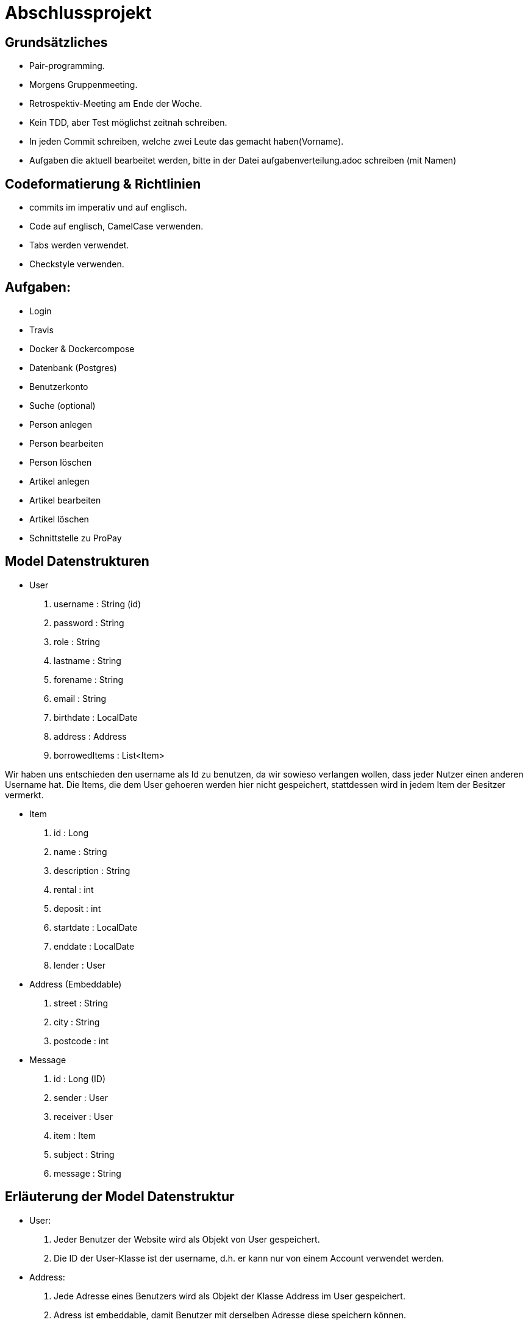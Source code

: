 # Abschlussprojekt

## Grundsätzliches

* Pair-programming.
* Morgens Gruppenmeeting.
* Retrospektiv-Meeting am Ende der Woche.
* Kein TDD, aber Test möglichst zeitnah schreiben.
* In jeden Commit schreiben, welche zwei Leute das gemacht haben(Vorname).
* Aufgaben die aktuell bearbeitet werden, bitte in der Datei aufgabenverteilung.adoc
schreiben (mit Namen)


## Codeformatierung & Richtlinien

* commits im imperativ und auf englisch.
* Code auf englisch, CamelCase verwenden.
* Tabs werden verwendet.
* Checkstyle verwenden.

## Aufgaben:
* Login
* Travis
* Docker & Dockercompose
* Datenbank (Postgres)
* Benutzerkonto
* Suche (optional)
* Person anlegen
* Person bearbeiten
* Person löschen
* Artikel anlegen
* Artikel bearbeiten
* Artikel löschen
* Schnittstelle zu ProPay

## Model Datenstrukturen
* User
. username : String (id)
. password : String
. role : String
. lastname : String
. forename : String
. email : String
. birthdate : LocalDate
. address : Address
. borrowedItems : List<Item>

Wir haben uns entschieden den username als Id zu benutzen, da wir sowieso verlangen
wollen, dass jeder Nutzer einen anderen Username hat. Die Items, die dem User
gehoeren werden hier nicht gespeichert, stattdessen wird in jedem Item der Besitzer
vermerkt.

* Item
. id : Long
. name : String
. description : String
. rental : int
. deposit : int
. startdate : LocalDate
. enddate : LocalDate
. lender : User
* Address (Embeddable)
. street : String
. city : String
. postcode : int
* Message
. id : Long (ID)
. sender : User
. receiver : User
. item : Item
. subject : String
. message : String

## Erläuterung der Model Datenstruktur
* User:
. Jeder Benutzer der Website wird als Objekt von User gespeichert.
. Die ID der User-Klasse ist der username, d.h. er kann nur von einem Account verwendet werden.
* Address:
. Jede Adresse eines Benutzers wird als Objekt der Klasse Address im User gespeichert.
. Adress ist embeddable, damit Benutzer mit derselben Adresse diese speichern können.
* Item:
. Jeder zur Vermietung eingestellte Artikel wird als Objekt der Klasse Item gespeichert.
. Die ID wird automatisch generiert, um die Artikel eindeutig voneinannder unterscheiden zu können.
* Message:
. Jede Nachricht (User -> User oder System -> User) wird als Objekt der Klasse Message gespeichert.
. Die ID wird automatisch generiert und ist eindeutig.
. Jede Nachricht ist dem Artikel zugeordnet um den es geht.

## Datenbank fuellen
Da die Registrierung optional ist, speichern wir beim Starten des Programms ueber
den DatabaseInitializer mehrere User und Items in der Datenbank. Falls spaeter noch
Zeit ist, implementieren wir die Registrierung und aendern dies.


## Struktur der Website
* Base-Site
. Banner
* BaseWithSearchBar-Site
. Banner
. Nachrichten (Button)
. Account (Button)
. Suche in Angebote (Suchfeld -> Button los)
* Login-Site
. Benutzername (Input)
. Passwort (Input)
. Einloggen (Button)
. Registrieren (Link)
* Index-Site
. BaseWithSearchBar
. Liste Angebote (Details anfordern -> Button)
. Angebotliste (Anfrage auf Details -> Button)
* Account-Site
. BaseWithSearchBar
. Artikel einstellen (Button)
. Liste verliehener Items (bearbeiten, loeschen -> Buttons)
. Liste geliehener Items (abgeben -> Button)
. Clearing Stelle (Button)
* Mailbox-Site
. BaseWithSearchBar
. Liste an erhaltenen Nachrichten
. Nachricht anzeigen (Button pro Nachricht)
. E-mail schreiben (Button)
* DisplayMessage-Site
. BaseWithSearchBar
. Sender (Text)
. Betreff (Text)
. Inhalt (Text)
* WriteMessage-Site
. BaseWithSearchBar
. Empfängerfeld (Input)
. Itemauswahl (DropList)
. Betreff (Input)
. Inhalt (Input)
. Abbrechen (Button)
. Senden (Button)


## Erläuterung der Website Struktur
* Login:
. Wird aufgerufen, wenn man noch nicht eingeloggt ist.
. Man wird auch hierherweitergeleitet, solang man nicht eingeloggt ist.
* localhost:8080/
. öffnet index.html
* localhost:8080/account
. Öffnet account.html mit Daten des Nutzers.
* localhost:8080/details
. Wenn Item existiert/gefunden wird, wird details.html mit den Daten des Items geöffnet.
. Sonst wird eine RuntimeException geworfen.
* localhost:8080/newItem
. Öffnet newItem.html
